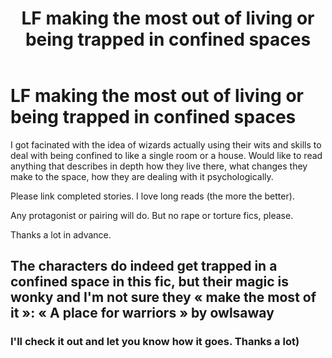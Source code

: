 #+TITLE: LF making the most out of living or being trapped in confined spaces

* LF making the most out of living or being trapped in confined spaces
:PROPERTIES:
:Author: YuliyaKar
:Score: 12
:DateUnix: 1534668578.0
:DateShort: 2018-Aug-19
:FlairText: Request
:END:
I got facinated with the idea of wizards actually using their wits and skills to deal with being confined to like a single room or a house. Would like to read anything that describes in depth how they live there, what changes they make to the space, how they are dealing with it psychologically.

Please link completed stories. I love long reads (the more the better).

Any protagonist or pairing will do. But no rape or torture fics, please.

Thanks a lot in advance.


** The characters do indeed get trapped in a confined space in this fic, but their magic is wonky and I'm not sure they « make the most of it »: « A place for warriors » by owlsaway
:PROPERTIES:
:Author: Neobatrachia
:Score: 2
:DateUnix: 1534693243.0
:DateShort: 2018-Aug-19
:END:

*** I'll check it out and let you know how it goes. Thanks a lot)
:PROPERTIES:
:Author: YuliyaKar
:Score: 1
:DateUnix: 1534693539.0
:DateShort: 2018-Aug-19
:END:
